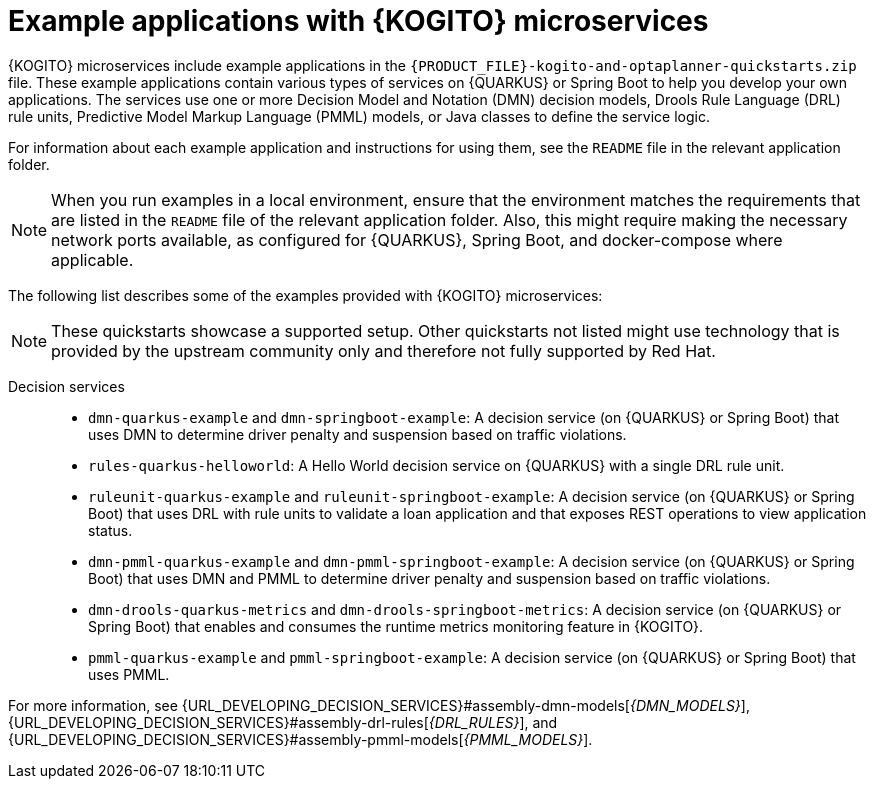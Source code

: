[id="ref-kogito-microservices-app-examples_{context}"]
= Example applications with {KOGITO} microservices

{KOGITO} microservices include example applications in the `{PRODUCT_FILE}-kogito-and-optaplanner-quickstarts.zip` file. These example applications contain various types of services on {QUARKUS} or Spring Boot to help you develop your own applications. The services use one or more Decision Model and Notation (DMN) decision models, Drools Rule Language (DRL) rule units, Predictive Model Markup Language (PMML) models, or Java classes to define the service logic.

For information about each example application and instructions for using them, see the `README` file in the relevant application folder.

NOTE: When you run examples in a local environment, ensure that the environment matches the requirements that are listed in the `README` file of the relevant application folder. Also, this might require making the necessary network ports available, as configured for {QUARKUS}, Spring Boot, and docker-compose where applicable.

The following list describes some of the examples provided with {KOGITO} microservices:

NOTE: These quickstarts showcase a supported setup. Other quickstarts not listed might use technology that is provided by the upstream community only and therefore not fully supported by Red Hat.

Decision services::
* `dmn-quarkus-example` and `dmn-springboot-example`: A decision service (on {QUARKUS} or Spring Boot) that uses DMN to determine driver penalty and suspension based on traffic violations.
* `rules-quarkus-helloworld`: A Hello World decision service on {QUARKUS} with a single DRL rule unit.
* `ruleunit-quarkus-example` and `ruleunit-springboot-example`: A decision service (on {QUARKUS} or Spring Boot) that uses DRL with rule units to validate a loan application and that exposes REST operations to view application status.
* `dmn-pmml-quarkus-example` and `dmn-pmml-springboot-example`: A decision service (on {QUARKUS} or Spring Boot) that uses DMN and PMML to determine driver penalty and suspension based on traffic violations.
* `dmn-drools-quarkus-metrics` and `dmn-drools-springboot-metrics`: A decision service (on {QUARKUS} or Spring Boot) that enables and consumes the runtime metrics monitoring feature in {KOGITO}.
* `pmml-quarkus-example` and `pmml-springboot-example`: A decision service (on {QUARKUS} or Spring Boot) that uses PMML.

////
Commented as per BAPL-2253 (Traditional 7.12 release)
Process services::
* `process-scripts-quarkus` and `process-scripts-springboot`: A process service (on {QUARKUS} and Spring Boot) that invokes scripts within a process.
* `process-service-calls-quarkus` and `process-service-calls-springboot`: A process service (on {QUARKUS} and Spring Boot) that invokes service calls within a process.
* `process-rest-service-call-quarkus` and `process-rest-service-call-springboot`:  A process service (on {QUARKUS} and Spring Boot) that invokes REST service calls within a process using a service task.
* `process-rest-workitem-quarkus`: A process service on {QUARKUS} that invokes a REST call using a REST work item within a finding user process.
* `process-rest-workitem-multi-quarkus`: A process service on {QUARKUS} that invokes two consecutive REST work item calls within a process.

Process services that use decision services::
* `process-decisions-quarkus` and `process-decisions-springboot`: A process service (on {QUARKUS} and Spring Boot) that is integrated with the decision services using an embedded method. In the embedded method, the business rule tasks are used for communication and the decisions are defined in DMN and DRL.
* `process-decisions-rest-quarkus` and `process-decisions-rest-springboot`: A process service (on {QUARKUS} and Spring Boot) that is integrated with the decision services using a remote method. In the remote method, the REST endpoints are used for communication and the decisions are defined in DMN and DRL.

Process services that use Apache Kafka::
* `process-kafka-quickstart-quarkus` and `process-kafka-quickstart-springboot`: A process service (on {QUARKUS} and Spring Boot) that uses Apache Kafka to manage traveler process containing different rules.
* `process-kafka-multi-quarkus` and `process-kafka-multi-springboot`:  A process service (on {QUARKUS} and Spring Boot) that uses Apache Kafka to send messages to different topics.
////

For more information, see {URL_DEVELOPING_DECISION_SERVICES}#assembly-dmn-models[_{DMN_MODELS}_], {URL_DEVELOPING_DECISION_SERVICES}#assembly-drl-rules[_{DRL_RULES}_], and {URL_DEVELOPING_DECISION_SERVICES}#assembly-pmml-models[_{PMML_MODELS}_].
